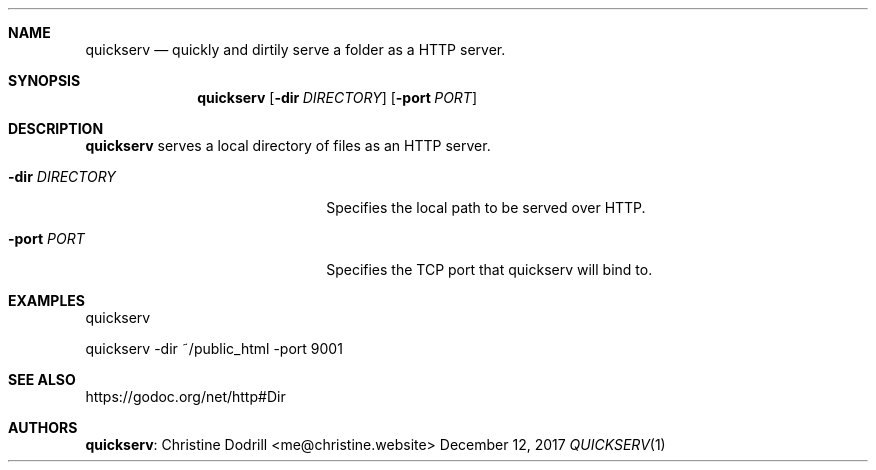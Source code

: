 .Dd December 12, 2017
.Dt QUICKSERV 1 PRM


.Sh NAME
.Nm quickserv
.Nd quickly and dirtily serve a folder as a HTTP server.


.Sh SYNOPSIS
.Nm
.Op Fl dir Ar DIRECTORY
.Op Fl port Ar PORT


.Sh DESCRIPTION
.Nm
serves a local directory of files as an HTTP server.

.Bl -tag -width "pkgname-pkgver" -offset indent -compact

.It Fl dir Ar DIRECTORY
Specifies the local path to be served over HTTP.

.It Fl port Ar PORT
Specifies the TCP port that quickserv will bind to.

.El


.Sh EXAMPLES

quickserv

quickserv -dir ~/public_html -port 9001


.Sh SEE ALSO

https://godoc.org/net/http#Dir


.Sh AUTHORS

.Nm :
.An Christine Dodrill Aq me@christine.website
